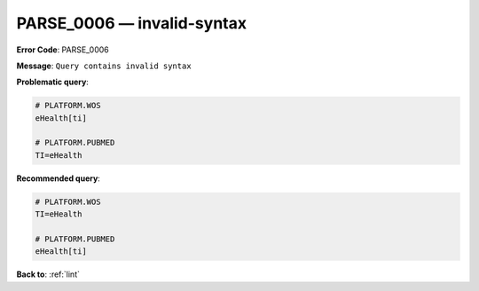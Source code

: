 .. _PARSE_0006:

PARSE_0006 — invalid-syntax
===========================

**Error Code**: PARSE_0006

**Message**: ``Query contains invalid syntax``

**Problematic query**:

.. code-block:: text

    # PLATFORM.WOS
    eHealth[ti]

    # PLATFORM.PUBMED
    TI=eHealth

**Recommended query**:

.. code-block:: text

    # PLATFORM.WOS
    TI=eHealth

    # PLATFORM.PUBMED
    eHealth[ti]

**Back to**: :ref:`lint`
